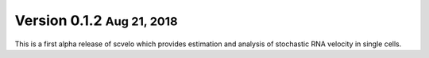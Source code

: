 .. role:: small

Version 0.1.2 :small:`Aug 21, 2018`
-----------------------------------

This is a first alpha release of scvelo which provides estimation and analysis of stochastic RNA velocity in single cells.